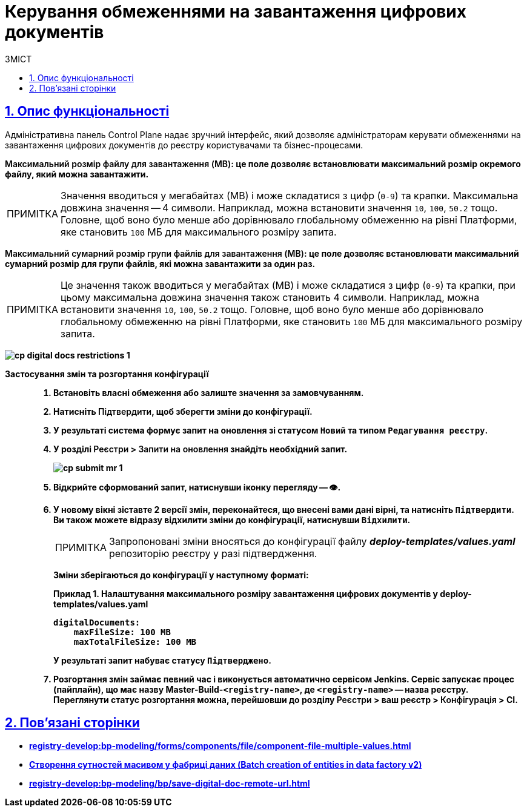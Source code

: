 :toc-title: ЗМІСТ
:toc: auto
:toclevels: 5
:experimental:
:important-caption:     ВАЖЛИВО
:note-caption:          ПРИМІТКА
:tip-caption:           ПІДКАЗКА
:warning-caption:       ПОПЕРЕДЖЕННЯ
:caution-caption:       УВАГА
:example-caption:           Приклад
:figure-caption:            Зображення
:table-caption:             Таблиця
:appendix-caption:          Додаток
:sectnums:
:sectnumlevels: 5
:sectanchors:
:sectlinks:
:partnums:

= Керування обмеженнями на завантаження цифрових документів

== Опис функціональності

Адміністративна панель Control Plane надає зручний інтерфейс, який дозволяє адміністраторам керувати обмеженнями на завантаження цифрових документів до реєстру користувачами та бізнес-процесами.

+++<b style="font-weight: 600">Максимальний розмір файлу для завантаження (MB)<b>+++: це поле дозволяє встановлювати максимальний розмір окремого файлу, який можна завантажити.

NOTE: Значення вводиться у мегабайтах (MB) і може складатися з цифр (`0-9`) та крапки. Максимальна довжина значення -- 4 символи. Наприклад, можна встановити значення `10`, `100`, `50.2` тощо. Головне, щоб воно було менше або дорівнювало глобальному обмеженню на рівні Платформи, яке становить `100` МБ для максимального розміру запита.

+++<b style="font-weight: 600">Максимальний сумарний розмір групи файлів для завантаження (MB)<b>+++: це поле дозволяє встановлювати максимальний сумарний розмір для групи файлів, які можна завантажити за один раз.

NOTE: Це значення також вводиться у мегабайтах (MB) і може складатися з цифр (`0-9`) та крапки, при цьому максимальна довжина значення також становить 4 символи. Наприклад, можна встановити значення `10`, `100`, `50.2` тощо. Головне, щоб воно було менше або дорівнювало глобальному обмеженню на рівні Платформи, яке становить `100` МБ для максимального розміру запита.

image:registry-management/cp-digital-docs-restrictions/cp-digital-docs-restrictions-1.png[]

Застосування змін та розгортання конфігурації ::

. Встановіть власні обмеження або залиште значення за замовчуванням.

. Натисніть +++<b style="font-weight: 600">Підтвердити<b>+++, щоб зберегти зміни до конфігурації.

. У результаті система формує запит на оновлення зі статусом `Новий` та типом `Редагування реєстру`.

. У розділі +++<b style="font-weight: 600">Реєстри<b>+++ > +++<b style="font-weight: 600">Запити на оновлення<b>+++ знайдіть необхідний запит.
+
image:registry-management/cp-submit-mr/cp-submit-mr-1.png[]

. Відкрийте сформований запит, натиснувши іконку перегляду -- 👁.

. У новому вікні зіставте 2 версії змін, переконайтеся, що внесені вами дані вірні, та натисніть `+++<b style="font-weight: 600">Підтвердити<b>+++`. Ви також можете відразу відхилити зміни до конфігурації, натиснувши `+++<b style="font-weight: 600">Відхилити<b>+++`.
+
NOTE: Запропоновані зміни вносяться до конфігурації файлу *_deploy-templates/values.yaml_* репозиторію реєстру у разі підтвердження.
+
Зміни зберігаються до конфігурації у наступному форматі:
+
[source,yaml]
.Приклад 1. Налаштування максимального розміру завантаження цифрових документів у deploy-templates/values.yaml
----
digitalDocuments:
    maxFileSize: 100 MB
    maxTotalFileSize: 100 MB
----
+
У результаті запит набуває статусу `Підтверджено`.

. Розгортання змін займає певний час і виконується автоматично сервісом Jenkins. Сервіс запускає процес (пайплайн), що має назву *Master-Build-`<registry-name>`*, де `<registry-name>` -- назва реєстру. Переглянути статус розгортання можна, перейшовши до розділу +++<b style="font-weight: 600">Реєстри<b>+++ > ваш реєстр > +++<b style="font-weight: 600">Конфігурація<b>+++ > *CI*.

== Пов'язані сторінки

* xref:registry-develop:bp-modeling/forms/components/file/component-file-multiple-values.adoc[]
* xref:registry-develop:bp-modeling/bp/element-templates/bp-element-templates-installation-configuration.adoc#batch-creation-entities-v2[Створення сутностей масивом у фабриці даних (Batch creation of entities in data factory v2)]
* xref:registry-develop:bp-modeling/bp/save-digital-doc-remote-url.adoc[]